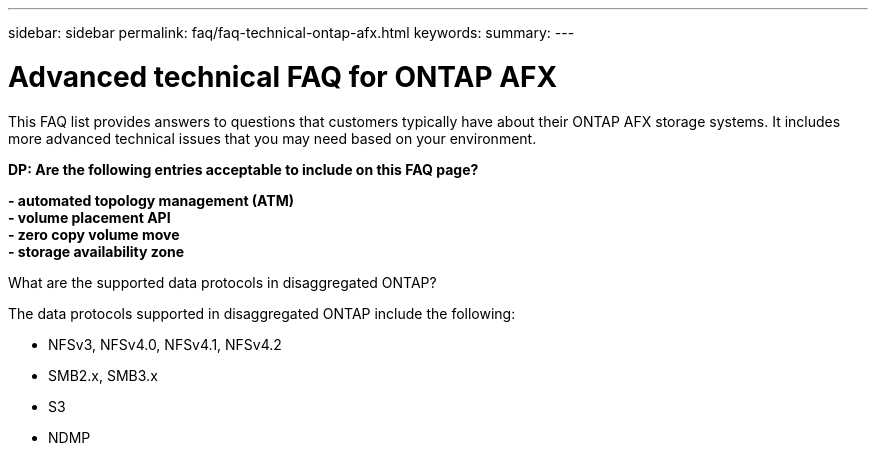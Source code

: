 ---
sidebar: sidebar
permalink: faq/faq-technical-ontap-afx.html
keywords: 
summary: 
---

= Advanced technical FAQ for ONTAP AFX
:hardbreaks:
:nofooter:
:icons: font
:linkattrs:
:imagesdir: ../media/

[.lead]
This FAQ list provides answers to questions that customers typically have about their ONTAP AFX storage systems. It includes more advanced technical issues that you may need based on your environment.

// Comments for reviewers:
[big red]*DP: Are the following entries acceptable to include on this FAQ page?*
 
[big red]*- automated topology management (ATM)*
[big red]*- volume placement API*
[big red]*- zero copy volume move*
[big red]*- storage availability zone*
 

.What are the supported data protocols in disaggregated ONTAP?

The data protocols supported in disaggregated ONTAP include the following:

* NFSv3, NFSv4.0, NFSv4.1, NFSv4.2 
* SMB2.x, SMB3.x
* S3
* NDMP
